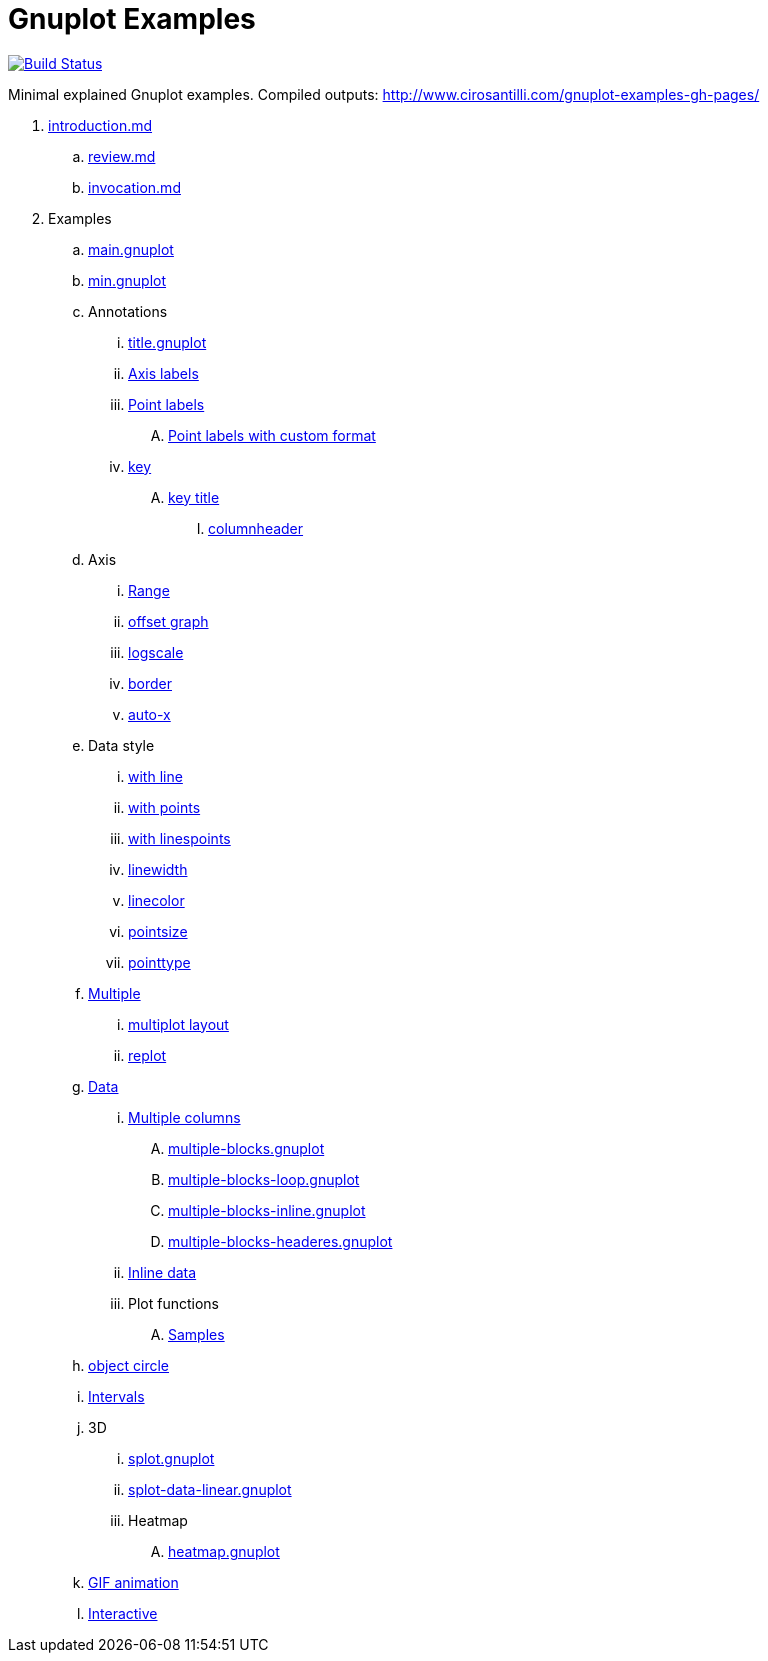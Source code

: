 = Gnuplot Examples

https://travis-ci.org/cirosantilli/gnuplot-examples[image:https://travis-ci.org/cirosantilli/gnuplot-examples.svg?branch=master[Build Status]]

Minimal explained Gnuplot examples. Compiled outputs: http://www.cirosantilli.com/gnuplot-examples-gh-pages/

. link:introduction.md[]
.. link:review.md[]
.. link:invocation.md[]
. Examples
.. link:main.gnuplot[]
.. link:min.gnuplot[]
.. Annotations
... link:title.gnuplot[]
... link:axis-label.gnuplot[Axis labels]
... link:point-label.gnuplot[Point labels]
.... link:point-label-format.gnuplot[Point labels with custom format]
... link:key.gnuplot[key]
.... link:key-title.gnuplot[key title]
..... link:columnheader.gnuplot[columnheader]
.. Axis
... link:range.gnuplot[Range]
... link:offset-graph.gnuplot[offset graph]
... link:logscale.gnuplot[logscale]
... link:border.gnuplot[border]
... link:auto-x.gnuplot[auto-x]
.. Data style
... link:with-line.gnuplot[with line]
... link:with-points.gnuplot[with points]
... link:with-linespoints.gnuplot[with linespoints]
... link:linewidth.gnuplot[linewidth]
... link:linecolor.gnuplot[linecolor]
... link:pointsize.gnuplot[pointsize]
... link:pointtype.gnuplot[pointtype]
.. link:multiple.gnuplot[Multiple]
... link:multiplot-layout.gnuplot[multiplot layout]
... link:replot.gnuplot[replot]
.. link:data.gnuplot[Data]
... link:multiple-columns.gnuplot[Multiple columns]
.... link:multiple-blocks.gnuplot[]
.... link:multiple-blocks-loop.gnuplot[]
.... link:multiple-blocks-inline.gnuplot[]
.... link:multiple-blocks-headeres.gnuplot[]
... link:inline-data.gnuplot[Inline data]
... Plot functions
.... link:samples.gnuplot[Samples]
.. link:object-circle.gnuplot[object circle]
.. link:intervals.gnuplot[Intervals]
.. 3D
... link:splot.gnuplot[]
... link:splot-data-linear.gnuplot[]
... Heatmap
.... link:heatmap.gnuplot[]
.. link:animation.gif.gnuplot[GIF animation]
.. link:interactive/[Interactive]
